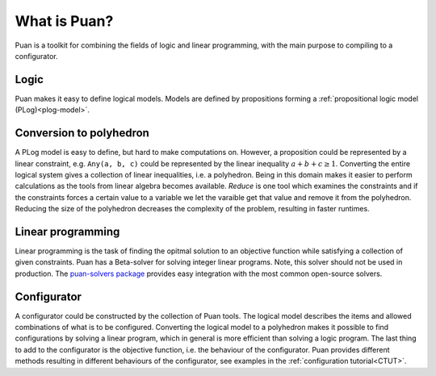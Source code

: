 What is Puan?
=============

Puan is a toolkit for combining the fields of logic and linear programming, with the main purpose to compiling to a configurator.

Logic
-----

Puan makes it easy to define logical models. Models are defined by propositions forming a :ref:`propositional logic model (PLog)<plog-model>`.

Conversion to polyhedron
------------------------

A PLog model is easy to define, but hard to make computations on. However, a proposition could be represented by a linear constraint, e.g. ``Any(a, b, c)`` could be represented by the linear inequality :math:`a + b + c \ge 1`.
Converting the entire logical system gives a collection of linear inequalities, i.e. a polyhedron. Being in this domain makes it easier to perform calculations as the tools from linear algebra becomes available.
*Reduce* is one tool which examines the constraints and if the constraints forces a certain value to a variable we let the varaible get that value and remove it from the polyhedron. Reducing the size of the polyhedron decreases
the complexity of the problem, resulting in faster runtimes.

Linear programming
------------------

Linear programming is the task of finding the opitmal solution to an objective function while satisfying a collection of given constraints.
Puan has a Beta-solver for solving integer linear programs. Note, this solver should not be used in production. The `puan-solvers package <https://github.com/ourstudio-se/puan-solvers>`_ provides easy integration with the most common open-source solvers.


Configurator
------------

A configurator could be constructed by the collection of Puan tools. The logical model describes the items and allowed combinations of what is to be configured. Converting the logical model to a polyhedron
makes it possible to find configurations by solving a linear program, which in general is more efficient than solving a logic program. The last thing to add to the configurator is the objective function, i.e. the behaviour of the configurator.
Puan provides different methods resulting in different behaviours of the configurator, see examples in the :ref:`configuration tutorial<CTUT>`.
